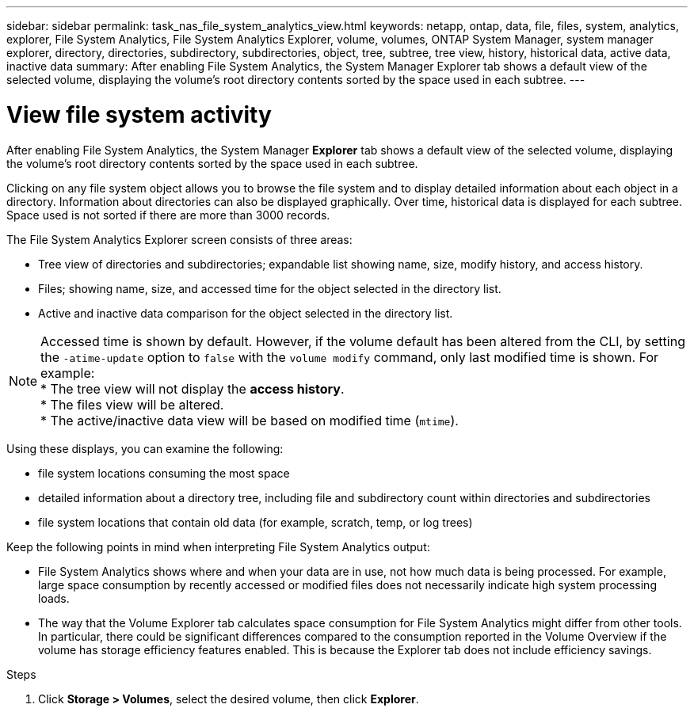 ---
sidebar: sidebar
permalink: task_nas_file_system_analytics_view.html
keywords: netapp, ontap, data, file, files, system, analytics, explorer, File System Analytics, File System Analytics Explorer, volume, volumes, ONTAP System Manager, system manager explorer, directory, directories, subdirectory, subdirectories, object, tree, subtree, tree view, history, historical data, active data, inactive data
summary: After enabling File System Analytics, the System Manager Explorer tab shows a default view of the selected volume, displaying the volume’s root directory contents sorted by the space used in each subtree.
---

= View file system activity
:toc: macro
:toclevels: 1
:hardbreaks:
:nofooter:
:icons: font
:linkattrs:
:imagesdir: ./media/

[.lead]
After enabling File System Analytics, the System Manager *Explorer* tab shows a default view of the selected volume, displaying the volume’s root directory contents sorted by the space used in each subtree.

Clicking on any file system object allows you to browse the file system and to display detailed information about each object in a directory. Information about directories can also be displayed graphically. Over time, historical data is displayed for each subtree. Space used is not sorted if there are more than 3000 records.

The File System Analytics Explorer screen consists of three areas:

*	Tree view of directories and subdirectories; expandable list showing name, size, modify history, and access history.
*	Files; showing name, size, and accessed time for the object selected in the directory list.
*	Active and inactive data comparison for the object selected in the directory list.

NOTE: Accessed time is shown by default. However, if the volume default has been altered from the CLI, by setting the `-atime-update` option to `false` with the `volume modify` command, only last modified time is shown. For example:
  * The tree view will not display the *access history*.
  * The files view will be altered.
  * The active/inactive data view will be based on modified time (`mtime`).

Using these displays, you can examine the following:

*	file system locations consuming the most space
*	detailed information about a directory tree, including file and subdirectory count within directories and subdirectories
*	file system locations that contain old data (for example, scratch, temp, or log trees)

Keep the following points in mind when interpreting File System Analytics output:

* File System Analytics shows where and when your data are in use, not how much data is being processed.  For example, large space consumption by recently accessed or modified files does not necessarily indicate high system processing loads.
* The way that the Volume Explorer tab calculates space consumption for File System Analytics might differ from other tools.  In particular, there could be significant differences compared to the consumption reported in the Volume Overview if the volume has storage efficiency features enabled. This is because the Explorer tab does not include efficiency savings.


.Steps
. Click *Storage > Volumes*, select the desired volume, then click *Explorer*.

//28Sep2020, BURT 1289113, forry

